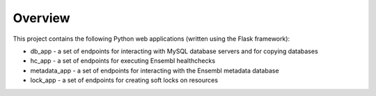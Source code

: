 Overview
========

This project contains the following Python web applications (written using the Flask framework):

* db_app - a set of endpoints for interacting with MySQL database servers and for copying databases
* hc_app - a set of endpoints for executing Ensembl healthchecks
* metadata_app - a set of endpoints for interacting with the Ensembl metadata database
* lock_app - a set of endpoints for creating soft locks on resources

